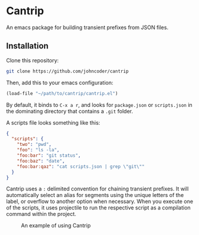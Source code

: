 * Cantrip
An emacs package for building transient prefixes from JSON files.

** Installation
Clone this repository:

#+begin_src bash
git clone https://github.com/johncoder/cantrip
#+end_src

Then, add this to your emacs configuration:

#+begin_src emacs-lisp
  (load-file "~/path/to/cantrip/cantrip.el")
#+end_src

By default, it binds to ~C-x a r~, and looks for ~package.json~ or ~scripts.json~ in the dominating directory that contains a ~.git~ folder.

A scripts file looks something like this:

#+begin_src json
{
  "scripts": {
    "two": "pwd",
    "foo": "ls -la",
    "foo:bar": "git status",
    "foo:baz": "date",
    "foo:bar:qaz": "cat scripts.json | grep \"git\""
  }
}
#+end_src

Cantrip uses a ~:~ delimited convention for chaining transient prefixes. It will automatically select an alias for segments using the unique letters of the label, or overflow to another option when necessary. When you execute one of the scripts, it uses projectile to run the respective script as a compilation command within the project.

#+CAPTION: An example of using Cantrip
#+NAME:   fig:Cantrip-Example-01
[[./cantrip-example.gif]]
